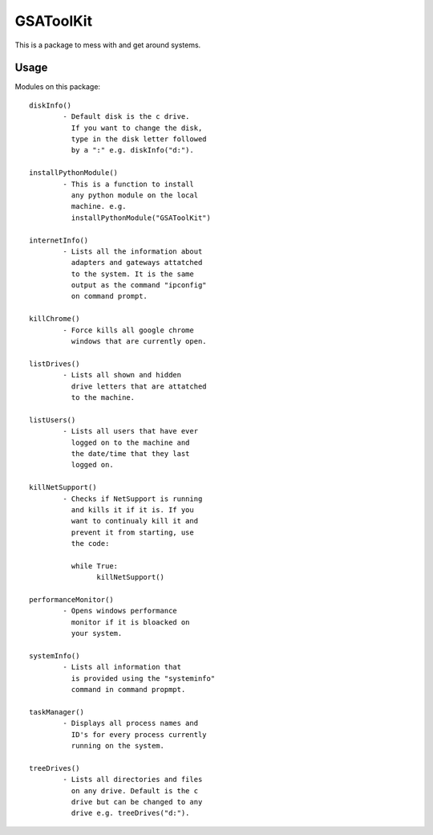 ==========
GSAToolKit
==========

|PyPI| |Python| |Downloads|

.. |PyPI| image:: https://img.shields.io/pypi/v/GSAToolKit
    :target: https://pypi.org/project/GSAToolKit
    :alt: PyPI

.. |Python| image:: https://img.shields.io/pypi/pyversions/GSAToolKit
    :target: https://pypi.org/project/GSAToolKit
    :alt: PyPI - Python Version

.. |Downloads| image:: https://img.shields.io/pypi/dm/GSAToolKit
    :target: https://pypi.org/project/GSAToolKit
    :alt: PyPI - Downloads

This is a package to mess with and get around systems.

Usage
=====

Modules on this package::

	diskInfo()
		- Default disk is the c drive.
		  If you want to change the disk,
		  type in the disk letter followed
		  by a ":" e.g. diskInfo("d:").

	installPythonModule()
		- This is a function to install
		  any python module on the local
		  machine. e.g.
		  installPythonModule("GSAToolKit")

	internetInfo()
		- Lists all the information about
		  adapters and gateways attatched
		  to the system. It is the same
		  output as the command "ipconfig"
		  on command prompt.

	killChrome()
		- Force kills all google chrome
		  windows that are currently open.

	listDrives()
		- Lists all shown and hidden
		  drive letters that are attatched
		  to the machine.

	listUsers()
		- Lists all users that have ever
		  logged on to the machine and
		  the date/time that they last
		  logged on.

	killNetSupport()
		- Checks if NetSupport is running
		  and kills it if it is. If you
		  want to continualy kill it and
		  prevent it from starting, use
		  the code:

		  while True:
		  	killNetSupport()

	performanceMonitor()
		- Opens windows performance
		  monitor if it is bloacked on
		  your system.

	systemInfo()
		- Lists all information that
		  is provided using the "systeminfo"
		  command in command propmpt.

	taskManager()
		- Displays all process names and
		  ID's for every process currently
		  running on the system.

	treeDrives()
		- Lists all directories and files
		  on any drive. Default is the c
		  drive but can be changed to any
		  drive e.g. treeDrives("d:").
